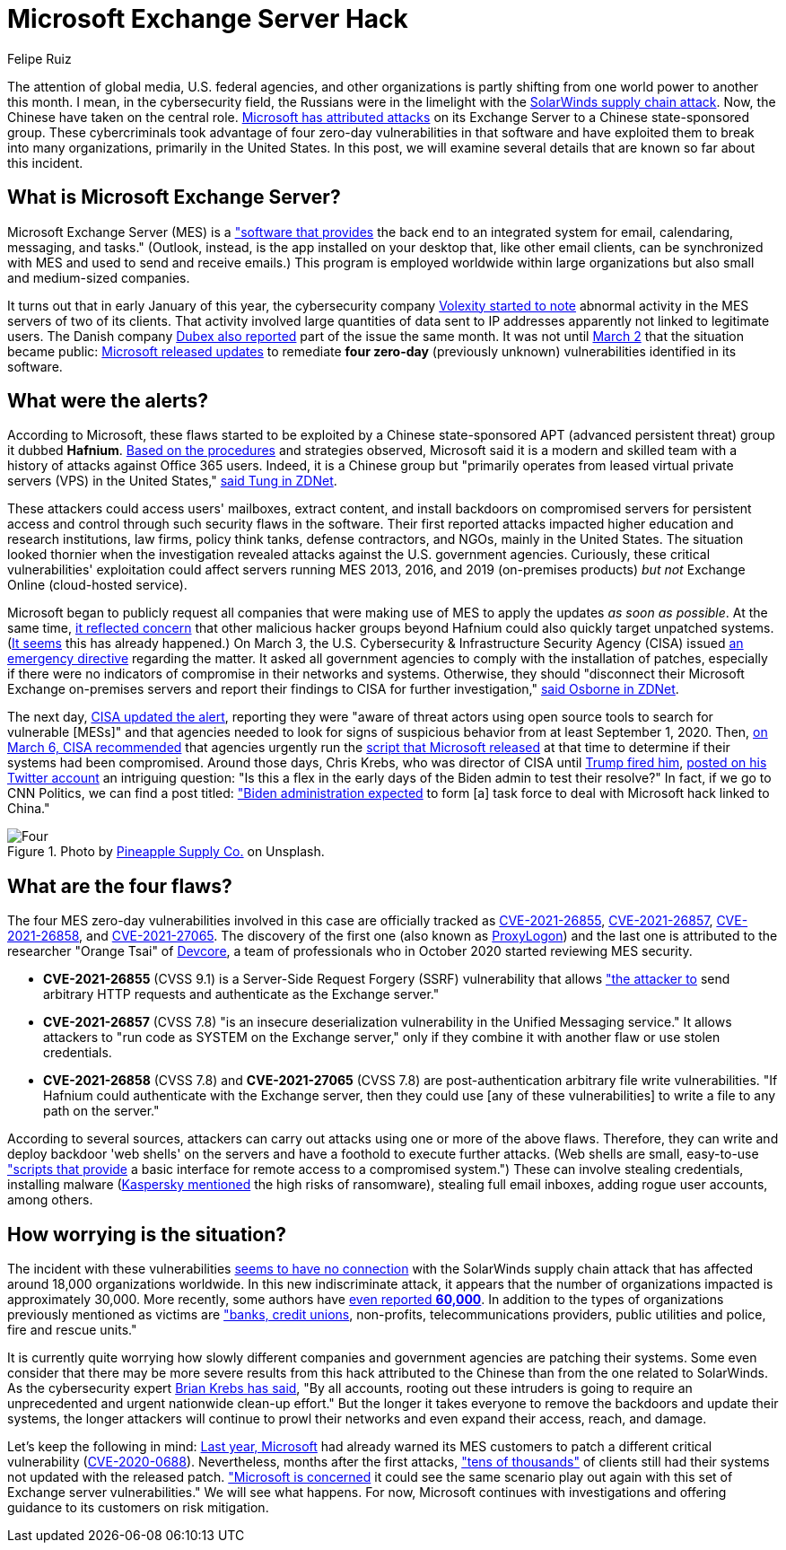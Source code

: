 :slug: exchange-server-hack/
:date: 2021-03-12
:subtitle: Hafnium exploits four zero-day vulnerabilities
:category: attacks
:tags: cybersecurity, software, vulnerability, hacking, application, discovery
:image: cover.png
:alt: Photo by Alejandro Luengo on Unsplash
:description: This post describes the Microsoft Exchange Server hack that has affected multiple companies and government agencies recently.
:keywords: Microsoft Exchange Server, Software, Attack, Hafnium, Vulnerability, Update, Ethical Hacking, Pentesting
:author: Felipe Ruiz
:writer: fruiz
:name: Felipe Ruiz
:about1: Cybersecurity Editor
:source: https://unsplash.com/photos/jL0tMFYOdBM

= Microsoft Exchange Server Hack

The attention of global media, U.S. federal agencies,
and other organizations is partly shifting
from one world power to another this month.
I mean, in the cybersecurity field,
the Russians were in the limelight with the link:../solarwinds-attack/[SolarWinds supply chain attack].
Now, the Chinese have taken on the central role.
link:https://www.microsoft.com/security/blog/2021/03/02/hafnium-targeting-exchange-servers/[Microsoft has attributed attacks] on its Exchange Server
to a Chinese state-sponsored group.
These cybercriminals took advantage
of four zero-day vulnerabilities in that software
and have exploited them to break into many organizations,
primarily in the United States.
In this post, we will examine several details
that are known so far about this incident.

== What is Microsoft Exchange Server?

Microsoft Exchange Server (MES) is a link:https://services.dartmouth.edu/TDClient/1806/Portal/KB/ArticleDet?ID=64504["software that provides] the back end
to an integrated system for email, calendaring, messaging, and tasks."
(Outlook, instead, is the app installed on your desktop that,
like other email clients, can be synchronized with MES
and used to send and receive emails.)
This program is employed worldwide within large organizations
but also small and medium-sized companies.

It turns out that in early January of this year,
the cybersecurity company link:https://www.volexity.com/blog/2021/03/02/active-exploitation-of-microsoft-exchange-zero-day-vulnerabilities/[Volexity started to note] abnormal activity
in the MES servers of two of its clients.
That activity involved large quantities of data sent to IP addresses
apparently not linked to legitimate users.
The Danish company link:https://www.dubex.dk/aktuelt/nyheder/please-leave-an-exploit-after-the-beep[Dubex also reported] part of the issue the same month.
It was not until link:https://www.microsoft.com/security/blog/2021/03/02/hafnium-targeting-exchange-servers/[March 2] that the situation became public:
link:https://techcommunity.microsoft.com/t5/exchange-team-blog/released-march-2021-exchange-server-security-updates/ba-p/2175901[Microsoft released updates] to remediate *four zero-day*
(previously unknown) vulnerabilities identified in its software.

== What were the alerts?

According to Microsoft, these flaws started to be exploited
by a Chinese state-sponsored APT
(advanced persistent threat) group it dubbed *Hafnium*.
link:https://www.secureworldexpo.com/industry-news/microsoft-attacks-exchange-servers[Based on the procedures] and strategies observed,
Microsoft said it is a modern and skilled team
with a history of attacks against Office 365 users.
Indeed, it is a Chinese group
but "primarily operates from leased virtual private servers (VPS)
in the United States," link:https://www.zdnet.com/article/update-immediately-microsoft-rushes-out-patches-for-exchange-server-zero-day-attacks/[said Tung in ZDNet].

These attackers could access users' mailboxes, extract content,
and install backdoors on compromised servers for persistent access
and control through such security flaws in the software.
Their first reported attacks impacted higher education
and research institutions, law firms, policy think tanks, defense contractors,
and NGOs, mainly in the United States.
The situation looked thornier when the investigation revealed attacks
against the U.S. government agencies.
Curiously, these critical vulnerabilities' exploitation
could affect servers running MES 2013, 2016, and 2019
(on-premises products) _but not_ Exchange Online (cloud-hosted service).

Microsoft began to publicly request all companies
that were making use of MES
to apply the updates _as soon as possible_.
At the same time, link:https://blogs.microsoft.com/on-the-issues/2021/03/02/new-nation-state-cyberattacks/[it reflected concern]
that other malicious hacker groups beyond Hafnium
could also quickly target unpatched systems.
(link:https://www.zdnet.com/article/everything-you-need-to-know-about-microsoft-exchange-server-hack/[It seems] this has already happened.)
On March 3, the U.S. Cybersecurity & Infrastructure Security Agency (CISA)
issued link:https://cyber.dhs.gov/ed/21-02/[an emergency directive] regarding the matter.
It asked all government agencies to comply with the installation of patches,
especially if there were no indicators of compromise
in their networks and systems.
Otherwise, they should "disconnect their Microsoft Exchange on-premises servers
and report their findings to CISA for further investigation,"
link:https://www.zdnet.com/article/cisa-issues-emergency-directive-to-agencies-deal-with-microsoft-exchange-bugs-now/[said Osborne in ZDNet].

The next day, link:https://us-cert.cisa.gov/ncas/current-activity/2021/03/04/update-alert-mitigating-microsoft-exchange-server-vulnerabilities[CISA updated the alert],
reporting they were "aware of threat actors using open source tools
to search for vulnerable [MESs]"
and that agencies needed to look for signs of suspicious behavior
from at least September 1, 2020.
Then, link:https://us-cert.cisa.gov/ncas/current-activity/2021/03/06/microsoft-ioc-detection-tool-exchange-server-vulnerabilities[on March 6, CISA recommended] that agencies
urgently run the link:https://github.com/microsoft/CSS-Exchange/tree/main/Security[script that Microsoft released] at that time
to determine if their systems had been compromised.
Around those days, Chris Krebs,
who was director of CISA until link:https://www.cnbc.com/2020/11/17/trump-says-us-cybersecurity-chief-chris-krebs-has-been-terminated.html[Trump fired him],
link:https://twitter.com/C_C_Krebs/status/1368004411545579525[posted on his Twitter account] an intriguing question:
"Is this a flex in the early days of the Biden admin to test their resolve?"
In fact, if we go to CNN Politics, we can find a post titled:
link:https://edition.cnn.com/2021/03/06/politics/microsoft-hack-task-force/index.html["Biden administration expected] to form [a] task force
to deal with Microsoft hack linked to China."

.Photo by link:https://unsplash.com/@pineapple[Pineapple Supply Co.] on Unsplash.
image::four.png[Four]

== What are the four flaws?

The four MES zero-day vulnerabilities
involved in this case are officially tracked as
link:https://msrc.microsoft.com/update-guide/vulnerability/CVE-2021-26855[CVE-2021-26855], link:https://msrc.microsoft.com/update-guide/vulnerability/CVE-2021-26857[CVE-2021-26857], link:https://msrc.microsoft.com/update-guide/vulnerability/CVE-2021-26858[CVE-2021-26858], and link:https://msrc.microsoft.com/update-guide/vulnerability/CVE-2021-27065[CVE-2021-27065].
The discovery of the first one (also known as link:https://proxylogon.com/[ProxyLogon])
and the last one is attributed to the researcher
"Orange Tsai" of link:https://devco.re/en/about/[Devcore],
a team of professionals who in October 2020
started reviewing MES security.

- *CVE-2021-26855* (CVSS 9.1) is a Server-Side Request Forgery (SSRF)
vulnerability that allows link:https://www.zdnet.com/article/update-immediately-microsoft-rushes-out-patches-for-exchange-server-zero-day-attacks/["the attacker to] send arbitrary HTTP requests
and authenticate as the Exchange server."
- *CVE-2021-26857* (CVSS 7.8) "is an insecure deserialization vulnerability
in the Unified Messaging service."
It allows attackers to "run code as SYSTEM on the Exchange server,"
only if they combine it with another flaw or use stolen credentials.
- *CVE-2021-26858* (CVSS 7.8) and *CVE-2021-27065* (CVSS 7.8)
are post-authentication arbitrary file write vulnerabilities.
"If Hafnium could authenticate with the Exchange server,
then they could use [any of these vulnerabilities]
to write a file to any path on the server."

According to several sources, attackers can carry out attacks
using one or more of the above flaws.
Therefore, they can write and deploy backdoor 'web shells' on the servers
and have a foothold to execute further attacks.
(Web shells are small, easy-to-use link:https://www.zdnet.com/article/update-immediately-microsoft-rushes-out-patches-for-exchange-server-zero-day-attacks/["scripts that provide] a basic interface
for remote access to a compromised system.")
These can involve stealing credentials, installing malware
(link:https://securelist.com/zero-day-vulnerabilities-in-microsoft-exchange-server/101096/[Kaspersky mentioned] the high risks of ransomware),
stealing full email inboxes, adding rogue user accounts, among others.

== How worrying is the situation?

The incident with these vulnerabilities link:https://www.zdnet.com/article/everything-you-need-to-know-about-microsoft-exchange-server-hack/[seems to have no connection]
with the SolarWinds supply chain attack
that has affected around 18,000 organizations worldwide.
In this new indiscriminate attack,
it appears that the number of organizations impacted is approximately 30,000.
More recently, some authors have link:https://www.bloomberg.com/news/articles/2021-03-07/hackers-breach-thousands-of-microsoft-customers-around-the-world[even reported *60,000*].
In addition to the types of organizations previously mentioned as victims
are link:https://krebsonsecurity.com/2021/03/at-least-30000-u-s-organizations-newly-hacked-via-holes-in-microsofts-email-software/["banks, credit unions], non-profits, telecommunications providers,
public utilities and police, fire and rescue units."

It is currently quite worrying how slowly different companies
and government agencies are patching their systems.
Some even consider that there may be more severe results from this hack
attributed to the Chinese than from the one related to SolarWinds.
As the cybersecurity expert link:https://krebsonsecurity.com/2021/03/at-least-30000-u-s-organizations-newly-hacked-via-holes-in-microsofts-email-software/[Brian Krebs has said],
"By all accounts, rooting out these intruders is going to require
an unprecedented and urgent nationwide clean-up effort."
But the longer it takes everyone to remove the backdoors
and update their systems, the longer attackers will continue to prowl
their networks and even expand their access, reach, and damage.

Let's keep the following in mind:
link:https://www.zdnet.com/article/multiple-nation-state-groups-are-hacking-microsoft-exchange-servers/[Last year, Microsoft] had already warned its MES customers
to patch a different critical vulnerability (link:https://msrc.microsoft.com/update-guide/en-US/vulnerability/CVE-2020-0688[CVE-2020-0688]).
Nevertheless, months after the first attacks,
link:https://www.zdnet.com/article/microsoft-exchange-zero-day-attacks-30000-servers-hit-already-says-report/["tens of thousands"] of clients still had their systems
not updated with the released patch.
link:https://www.zdnet.com/article/update-immediately-microsoft-rushes-out-patches-for-exchange-server-zero-day-attacks/["Microsoft is concerned] it could see the same scenario play out again
with this set of Exchange server vulnerabilities."
We will see what happens. For now, Microsoft continues with investigations
and offering guidance to its customers on risk mitigation.
